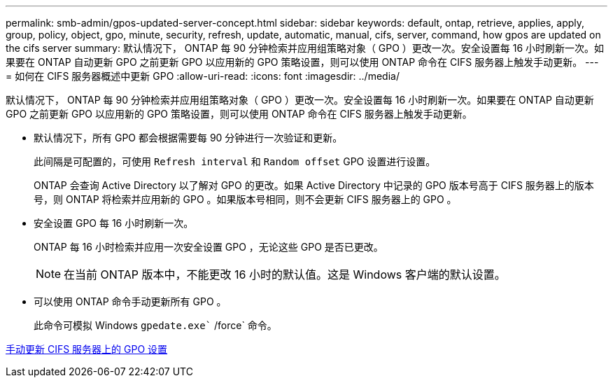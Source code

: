 ---
permalink: smb-admin/gpos-updated-server-concept.html 
sidebar: sidebar 
keywords: default, ontap, retrieve, applies, apply, group, policy, object, gpo, minute, security, refresh, update, automatic, manual, cifs, server, command, how gpos are updated on the cifs server 
summary: 默认情况下， ONTAP 每 90 分钟检索并应用组策略对象（ GPO ）更改一次。安全设置每 16 小时刷新一次。如果要在 ONTAP 自动更新 GPO 之前更新 GPO 以应用新的 GPO 策略设置，则可以使用 ONTAP 命令在 CIFS 服务器上触发手动更新。 
---
= 如何在 CIFS 服务器概述中更新 GPO
:allow-uri-read: 
:icons: font
:imagesdir: ../media/


[role="lead"]
默认情况下， ONTAP 每 90 分钟检索并应用组策略对象（ GPO ）更改一次。安全设置每 16 小时刷新一次。如果要在 ONTAP 自动更新 GPO 之前更新 GPO 以应用新的 GPO 策略设置，则可以使用 ONTAP 命令在 CIFS 服务器上触发手动更新。

* 默认情况下，所有 GPO 都会根据需要每 90 分钟进行一次验证和更新。
+
此间隔是可配置的，可使用 `Refresh interval` 和 `Random offset` GPO 设置进行设置。

+
ONTAP 会查询 Active Directory 以了解对 GPO 的更改。如果 Active Directory 中记录的 GPO 版本号高于 CIFS 服务器上的版本号，则 ONTAP 将检索并应用新的 GPO 。如果版本号相同，则不会更新 CIFS 服务器上的 GPO 。

* 安全设置 GPO 每 16 小时刷新一次。
+
ONTAP 每 16 小时检索并应用一次安全设置 GPO ，无论这些 GPO 是否已更改。

+
[NOTE]
====
在当前 ONTAP 版本中，不能更改 16 小时的默认值。这是 Windows 客户端的默认设置。

====
* 可以使用 ONTAP 命令手动更新所有 GPO 。
+
此命令可模拟 Windows `gpedate.exe`` /force` 命令。



xref:manual-update-gpo-settings-task.adoc[手动更新 CIFS 服务器上的 GPO 设置]
